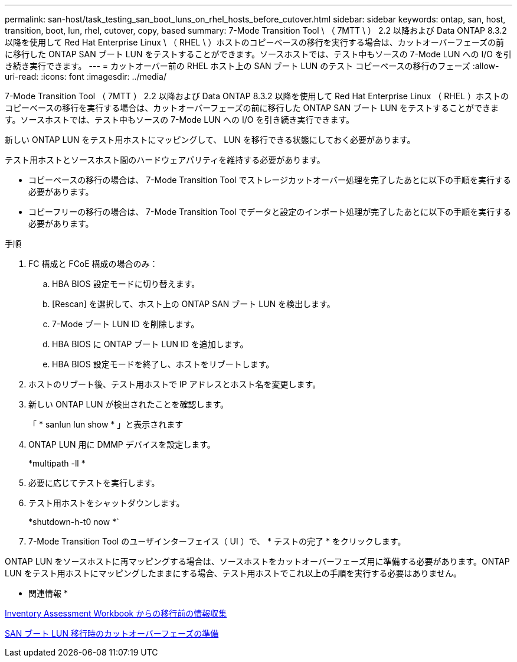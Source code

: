 ---
permalink: san-host/task_testing_san_boot_luns_on_rhel_hosts_before_cutover.html 
sidebar: sidebar 
keywords: ontap, san, host, transition, boot, lun, rhel, cutover, copy, based 
summary: 7-Mode Transition Tool \ （ 7MTT \ ） 2.2 以降および Data ONTAP 8.3.2 以降を使用して Red Hat Enterprise Linux \ （ RHEL \ ）ホストのコピーベースの移行を実行する場合は、カットオーバーフェーズの前に移行した ONTAP SAN ブート LUN をテストすることができます。ソースホストでは、テスト中もソースの 7-Mode LUN への I/O を引き続き実行できます。 
---
= カットオーバー前の RHEL ホスト上の SAN ブート LUN のテスト コピーベースの移行のフェーズ
:allow-uri-read: 
:icons: font
:imagesdir: ../media/


[role="lead"]
7-Mode Transition Tool （ 7MTT ） 2.2 以降および Data ONTAP 8.3.2 以降を使用して Red Hat Enterprise Linux （ RHEL ）ホストのコピーベースの移行を実行する場合は、カットオーバーフェーズの前に移行した ONTAP SAN ブート LUN をテストすることができます。ソースホストでは、テスト中もソースの 7-Mode LUN への I/O を引き続き実行できます。

新しい ONTAP LUN をテスト用ホストにマッピングして、 LUN を移行できる状態にしておく必要があります。

テスト用ホストとソースホスト間のハードウェアパリティを維持する必要があります。

* コピーベースの移行の場合は、 7-Mode Transition Tool でストレージカットオーバー処理を完了したあとに以下の手順を実行する必要があります。
* コピーフリーの移行の場合は、 7-Mode Transition Tool でデータと設定のインポート処理が完了したあとに以下の手順を実行する必要があります。


.手順
. FC 構成と FCoE 構成の場合のみ：
+
.. HBA BIOS 設定モードに切り替えます。
.. [Rescan] を選択して、ホスト上の ONTAP SAN ブート LUN を検出します。
.. 7-Mode ブート LUN ID を削除します。
.. HBA BIOS に ONTAP ブート LUN ID を追加します。
.. HBA BIOS 設定モードを終了し、ホストをリブートします。


. ホストのリブート後、テスト用ホストで IP アドレスとホスト名を変更します。
. 新しい ONTAP LUN が検出されたことを確認します。
+
「 * sanlun lun show * 」と表示されます

. ONTAP LUN 用に DMMP デバイスを設定します。
+
*multipath -ll *

. 必要に応じてテストを実行します。
. テスト用ホストをシャットダウンします。
+
*shutdown-h-t0 now *`

. 7-Mode Transition Tool のユーザインターフェイス（ UI ）で、 * テストの完了 * をクリックします。


ONTAP LUN をソースホストに再マッピングする場合は、ソースホストをカットオーバーフェーズ用に準備する必要があります。ONTAP LUN をテスト用ホストにマッピングしたままにする場合、テスト用ホストでこれ以上の手順を実行する必要はありません。

* 関連情報 *

xref:task_gathering_pretransition_information_from_inventory_assessment_workbook.adoc[Inventory Assessment Workbook からの移行前の情報収集]

xref:concept_preparing_for_cutover_when_transitioning_san_boot_luns.adoc[SAN ブート LUN 移行時のカットオーバーフェーズの準備]
